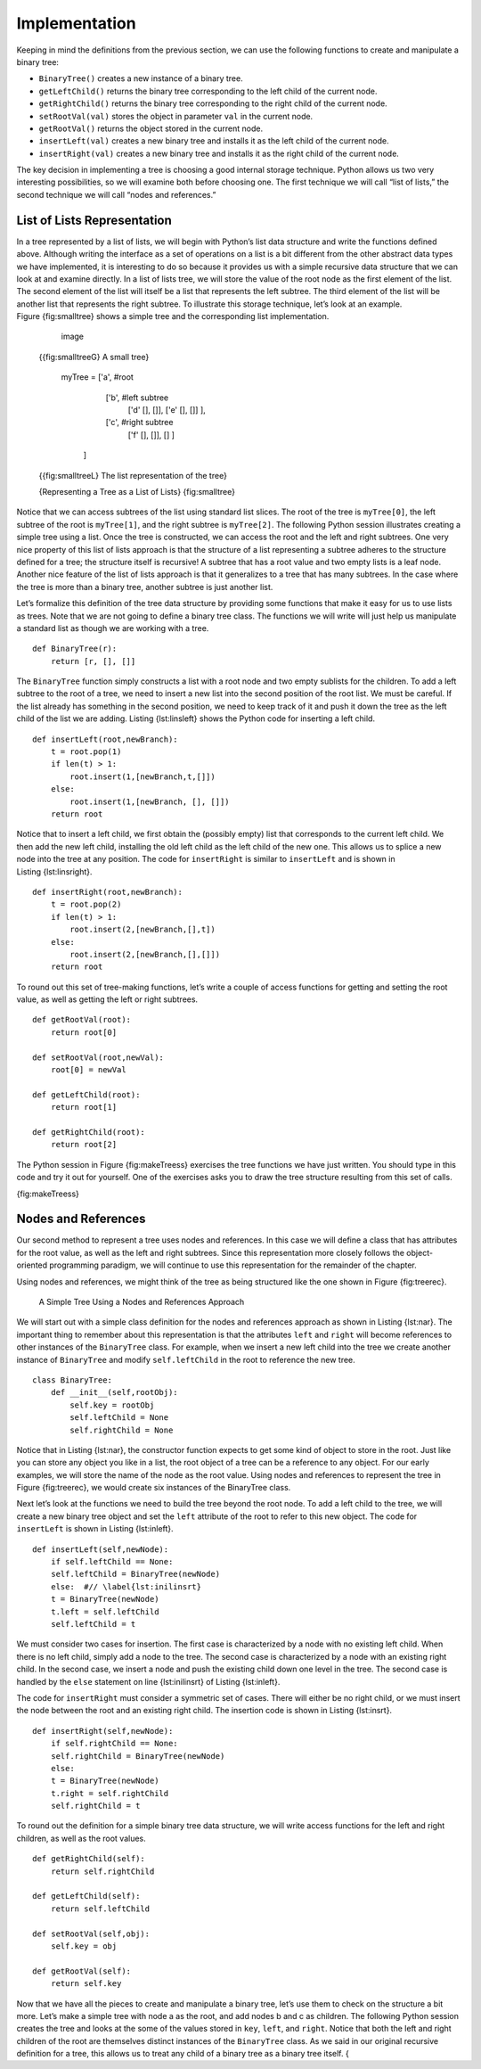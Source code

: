 Implementation
--------------

Keeping in mind the definitions from the previous section, we can use
the following functions to create and manipulate a binary tree:

-  ``BinaryTree()`` creates a new instance of a binary tree.

-  ``getLeftChild()`` returns the binary tree corresponding to the left
   child of the current node.

-  ``getRightChild()`` returns the binary tree corresponding to the
   right child of the current node.

-  ``setRootVal(val)`` stores the object in parameter ``val`` in the
   current node.

-  ``getRootVal()`` returns the object stored in the current node.

-  ``insertLeft(val)`` creates a new binary tree and installs it as the
   left child of the current node.

-  ``insertRight(val)`` creates a new binary tree and installs it as the
   right child of the current node.

The key decision in implementing a tree is choosing a good internal
storage technique. Python allows us two very interesting possibilities,
so we will examine both before choosing one. The first technique we will
call “list of lists,” the second technique we will call “nodes and
references.”

List of Lists Representation
~~~~~~~~~~~~~~~~~~~~~~~~~~~~

In a tree represented by a list of lists, we will begin
with Python’s list data structure and write the functions defined above.
Although writing the interface as a set of operations on a list is a bit
different from the other abstract data types we have implemented, it is
interesting to do so because it provides us with a simple recursive data
structure that we can look at and examine directly. In a list of lists
tree, we will store the value of the root node as the first element of
the list. The second element of the list will itself be a list that
represents the left subtree. The third element of the list will be
another list that represents the right subtree. To illustrate this
storage technique, let’s look at an example. Figure {fig:smalltree}
shows a simple tree and the corresponding list implementation.

        .. figure:: smalltree.png
           :align: center
           :alt: image

           image

    {{fig:smalltreeG} A small tree}

        ::

        myTree = ['a',   #root
              ['b',  #left subtree
               ['d' [], []],
               ['e' [], []] ],  
              ['c',  #right subtree
               ['f' [], []],
               [] ]  
             ]           
                  

    {{fig:smalltreeL} The list representation of the tree}

    {Representing a Tree as a List of Lists} {fig:smalltree}

Notice that we can access subtrees of the list using standard list
slices. The root of the tree is ``myTree[0]``, the left subtree of the
root is ``myTree[1]``, and the right subtree is ``myTree[2]``. The
following Python session illustrates creating a simple tree using a
list. Once the tree is constructed, we can access the root and the left
and right subtrees. One very nice property of this list of lists
approach is that the structure of a list representing a subtree adheres
to the structure defined for a tree; the structure itself is recursive!
A subtree that has a root value and two empty lists is a leaf node.
Another nice feature of the list of lists approach is that it
generalizes to a tree that has many subtrees. In the case where the tree
is more than a binary tree, another subtree is just another list.


.. activecode:: tree_list1

    myTree = ['a', ['b', ['d',[],[]], ['e',[],[]] ], ['c', ['f',[],[]], []] ]
    print(myTree)
    print 'left subtree = ', myTree[1]
    print 'root = ', myTree[0]
    print 'right subtree = ', myTree[2]


Let’s formalize this definition of the tree data structure by providing
some functions that make it easy for us to use lists as trees. Note that
we are not going to define a binary tree class. The functions we will
write will just help us manipulate a standard list as though we are
working with a tree.

::


    def BinaryTree(r):
        return [r, [], []]    

The ``BinaryTree`` function simply constructs a list with a root node
and two empty sublists for the children. To add a left subtree to the
root of a tree, we need to insert a new list into the second position of
the root list. We must be careful. If the list already has something in
the second position, we need to keep track of it and push it down the
tree as the left child of the list we are adding. Listing {lst:linsleft}
shows the Python code for inserting a left child.

::

    def insertLeft(root,newBranch):
        t = root.pop(1)
        if len(t) > 1:
            root.insert(1,[newBranch,t,[]])
        else:
            root.insert(1,[newBranch, [], []])
        return root

Notice that to insert a left child, we first obtain the (possibly empty)
list that corresponds to the current left child. We then add the new
left child, installing the old left child as the left child of the new
one. This allows us to splice a new node into the tree at any position.
The code for ``insertRight`` is similar to ``insertLeft`` and is shown
in Listing {lst:linsright}.

::

    def insertRight(root,newBranch):
        t = root.pop(2)
        if len(t) > 1:
            root.insert(2,[newBranch,[],t])
        else:
            root.insert(2,[newBranch,[],[]])
        return root

To round out this set of tree-making functions, let’s write a couple of
access functions for getting and setting the root value, as well as
getting the left or right subtrees.

::


    def getRootVal(root):
        return root[0]
    
    def setRootVal(root,newVal):
        root[0] = newVal
    
    def getLeftChild(root):
        return root[1]
    
    def getRightChild(root):
        return root[2]

The Python session in Figure {fig:makeTreess} exercises the tree
functions we have just written. You should type in this code and try it
out for yourself. One of the exercises asks you to draw the tree
structure resulting from this set of calls.

.. activecode:: bin_tree
    :caption: A Python Session to Illustrate Basic Tree Functions

    def BinaryTree(r):
        return [r, [], []]    

            def insertLeft(root,newBranch):
        t = root.pop(1)
        if len(t) > 1:
            root.insert(1,[newBranch,t,[]])
        else:
            root.insert(1,[newBranch, [], []])
        return root

    def insertRight(root,newBranch):
        t = root.pop(2)
        if len(t) > 1:
            root.insert(2,[newBranch,[],t])
        else:
            root.insert(2,[newBranch,[],[]])
        return root

    def getRootVal(root):
        return root[0]
    
    def setRootVal(root,newVal):
        root[0] = newVal
    
    def getLeftChild(root):
        return root[1]
    
    def getRightChild(root):
        return root[2]

    r = BinaryTree(3)
    insertLeft(r,4)
    insertLeft(r,5)
    insertRight(r,6)
    insertRight(r,7)
    l = getLeftChild(r)
    print l
    
    setRootVal(l,9)
    print r
    insertLeft(l,11)
    print r
    print getRightChild(getRightChild(r))
    


{fig:makeTreess}

Nodes and References
~~~~~~~~~~~~~~~~~~~~

Our second method to represent a tree uses nodes and references. In this
case we will define a class that has attributes for the root value, as
well as the left and right subtrees. Since this representation more
closely follows the object-oriented programming paradigm, we will
continue to use this representation for the remainder of the chapter.

Using nodes and references, we might think of the tree as being
structured like the one shown in Figure {fig:treerec}.

    .. _fig_treerec:

    .. figure:: treerecs.png
       :align: center
       :alt: image

       A Simple Tree Using a Nodes and References Approach

We will start out with a simple class definition for the nodes and
references approach as shown in Listing {lst:nar}. The important thing
to remember about this representation is that the attributes ``left``
and ``right`` will become references to other instances of the
``BinaryTree`` class. For example, when we insert a new left child into
the tree we create another instance of ``BinaryTree`` and modify
``self.leftChild`` in the root to reference the new tree.

::

    class BinaryTree:
        def __init__(self,rootObj):
            self.key = rootObj
            self.leftChild = None
            self.rightChild = None
        

Notice that in Listing {lst:nar}, the constructor function expects to
get some kind of object to store in the root. Just like you can store
any object you like in a list, the root object of a tree can be a
reference to any object. For our early examples, we will store the name
of the node as the root value. Using nodes and references to represent
the tree in Figure {fig:treerec}, we would create six instances of the
BinaryTree class.

Next let’s look at the functions we need to build the tree beyond the
root node. To add a left child to the tree, we will create a new binary
tree object and set the ``left`` attribute of the root to refer to this
new object. The code for ``insertLeft`` is shown in
Listing {lst:inleft}.

::

    def insertLeft(self,newNode):
        if self.leftChild == None:
        self.leftChild = BinaryTree(newNode)
        else:  #// \label{lst:inilinsrt}
        t = BinaryTree(newNode)
        t.left = self.leftChild
        self.leftChild = t

We must consider two cases for insertion. The first case is
characterized by a node with no existing left child. When there is no
left child, simply add a node to the tree. The second case is
characterized by a node with an existing right child. In the second
case, we insert a node and push the existing child down one level in the
tree. The second case is handled by the ``else`` statement on line
{lst:inilinsrt} of Listing {lst:inleft}.

The code for ``insertRight`` must consider a symmetric set of cases.
There will either be no right child, or we must insert the node between
the root and an existing right child. The insertion code is shown in
Listing {lst:insrt}.

::

    def insertRight(self,newNode):
        if self.rightChild == None:
        self.rightChild = BinaryTree(newNode)
        else:
        t = BinaryTree(newNode)
        t.right = self.rightChild
        self.rightChild = t

To round out the definition for a simple binary tree data structure, we
will write access functions for the left and right children, as well as
the root values.

::

    def getRightChild(self):
        return self.rightChild

    def getLeftChild(self):
        return self.leftChild

    def setRootVal(self,obj):
        self.key = obj

    def getRootVal(self):
        return self.key
        

Now that we have all the pieces to create and manipulate a binary tree,
let’s use them to check on the structure a bit more. Let’s make a simple
tree with node a as the root, and add nodes b and c as children. The
following Python session creates the tree and looks at the some of the
values stored in ``key``, ``left``, and ``right``. Notice that both the
left and right children of the root are themselves distinct instances of
the ``BinaryTree`` class. As we said in our original recursive
definition for a tree, this allows us to treat any child of a binary
tree as a binary tree itself. {

.. activecode:: bintree

    from pythonds.trees.binaryTree import BinaryTree
    r = BinaryTree('a')
    r.getRootVal()
    print(r.getLeftChild())
    r.insertLeft('b')
    print(r.getLeftChild())
    print(r.getLeftChild().getRootVal())
    r.insertRight('c')
    print(r.getRightChild())
    print(r.getRightChild().getRootVal())
    r.getRightChild().setRootVal('hello')
    print(r.getRightChild().getRootVal())


